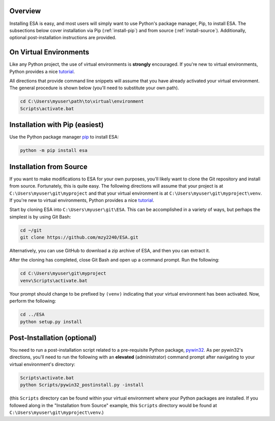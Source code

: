 Overview
~~~~~~~~

Installing ESA is easy, and most users will simply want to use Python's
package manager, Pip, to install ESA. The subsections below cover
installation via Pip (:ref:`install-pip`) and from source
(:ref:`install-source`). Additionally, optional post-installation
instructions are provided.

.. _virtual-environments

On Virtual Environments
~~~~~~~~~~~~~~~~~~~~~~~

Like any Python project, the use of virtual environments is **strongly**
encouraged. If you're new to virtual environments, Python provides a
nice `tutorial <https://docs.python.org/3/tutorial/venv.html>`__.

All directions that provide command line snippets will assume that you
have already activated your virtual environment. The general procedure
is shown below (you'll need to substitute your own path).

.. code:: bat

    cd C:\Users\myuser\path\to\virtual\environment
    Scripts\activate.bat

.. _install-pip

Installation with Pip (easiest)
~~~~~~~~~~~~~~~~~~~~~~~~~~~~~~~

Use the Python package manager `pip <https://pip.pypa.io/en/stable/>`__
to install ESA:

.. code:: bat

   python -m pip install esa

.. _install-source

Installation from Source
~~~~~~~~~~~~~~~~~~~~~~~~

If you want to make modifications to ESA for your own purposes, you'll
likely want to clone the Git repository and install from source.
Fortunately, this is quite easy. The following directions will assume
that your project is at ``C:\Users\myuser\git\myproject`` and that your
virtual environment is at ``C:\Users\myuser\git\myproject\venv``. If
you're new to virtual environments, Python provides a nice
`tutorial <https://docs.python.org/3/tutorial/venv.html>`__.

Start by cloning ESA into ``C:\Users\myuser\git\ESA``. This can be
accomplished in a variety of ways, but perhaps the simplest is by using
Git Bash:

.. code:: bash

   cd ~/git
   git clone https://github.com/mzy2240/ESA.git

Alternatively, you can use GitHub to download a zip archive of ESA, and
then you can extract it.

After the cloning has completed, close Git Bash and open up a command
prompt. Run the following:

.. code:: cmd

   cd C:\Users\myuser\git\myproject
   venv\Scripts\activate.bat

Your prompt should change to be prefixed by ``(venv)`` indicating that
your virtual environment has been activated. Now, perform the following:

.. code:: cmd

   cd ../ESA
   python setup.py install

Post-Installation (optional)
~~~~~~~~~~~~~~~~~~~~~~~~~~~~

You need to run a post-installation script related to a pre-requisite
Python package, `pywin32 <https://github.com/mhammond/pywin32>`__. As
per pywin32's directions, you'll need to run the following with an
**elevated** (administrator) command prompt after navigating to your
virtual environment's directory:

.. code:: cmd

   Scripts\activate.bat
   python Scripts/pywin32_postinstall.py -install

(this ``Scripts`` directory can be found within your virtual environment
where your Python packages are installed. If you followed along in the
"Installation from Source" example, this ``Scripts`` directory would be
found at ``C:\Users\myuser\git\myproject\venv``.)

